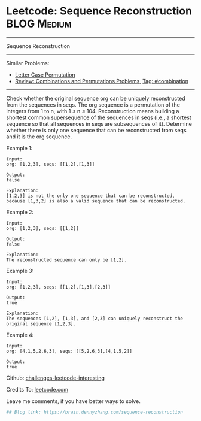 * Leetcode: Sequence Reconstruction                                              :BLOG:Medium:
#+STARTUP: showeverything
#+OPTIONS: toc:nil \n:t ^:nil creator:nil d:nil
:PROPERTIES:
:type:     combination, game
:END:
---------------------------------------------------------------------
Sequence Reconstruction
---------------------------------------------------------------------
Similar Problems:
- [[https://brain.dennyzhang.com/letter-case-permutation][Letter Case Permutation]]
- [[https://brain.dennyzhang.com/review-combination][Review: Combinations and Permutations Problems]], [[https://brain.dennyzhang.com/tag/combination][Tag: #combination]]
---------------------------------------------------------------------
Check whether the original sequence org can be uniquely reconstructed from the sequences in seqs. The org sequence is a permutation of the integers from 1 to n, with 1 ≤ n ≤ 104. Reconstruction means building a shortest common supersequence of the sequences in seqs (i.e., a shortest sequence so that all sequences in seqs are subsequences of it). Determine whether there is only one sequence that can be reconstructed from seqs and it is the org sequence.

Example 1:
#+BEGIN_EXAMPLE
Input:
org: [1,2,3], seqs: [[1,2],[1,3]]

Output:
false

Explanation:
[1,2,3] is not the only one sequence that can be reconstructed, because [1,3,2] is also a valid sequence that can be reconstructed.
#+END_EXAMPLE

Example 2:
#+BEGIN_EXAMPLE
Input:
org: [1,2,3], seqs: [[1,2]]

Output:
false

Explanation:
The reconstructed sequence can only be [1,2].
#+END_EXAMPLE

Example 3:
#+BEGIN_EXAMPLE
Input:
org: [1,2,3], seqs: [[1,2],[1,3],[2,3]]

Output:
true

Explanation:
The sequences [1,2], [1,3], and [2,3] can uniquely reconstruct the original sequence [1,2,3].
#+END_EXAMPLE

Example 4:
#+BEGIN_EXAMPLE
Input:
org: [4,1,5,2,6,3], seqs: [[5,2,6,3],[4,1,5,2]]

Output:
true
#+END_EXAMPLE

Github: [[url-external:https://github.com/DennyZhang/challenges-leetcode-interesting/tree/master/sequence-reconstruction][challenges-leetcode-interesting]]

Credits To: [[url-external:https://leetcode.com/problems/sequence-reconstruction/description/][leetcode.com]]

Leave me comments, if you have better ways to solve.

#+BEGIN_SRC python
## Blog link: https://brain.dennyzhang.com/sequence-reconstruction
#+END_SRC
